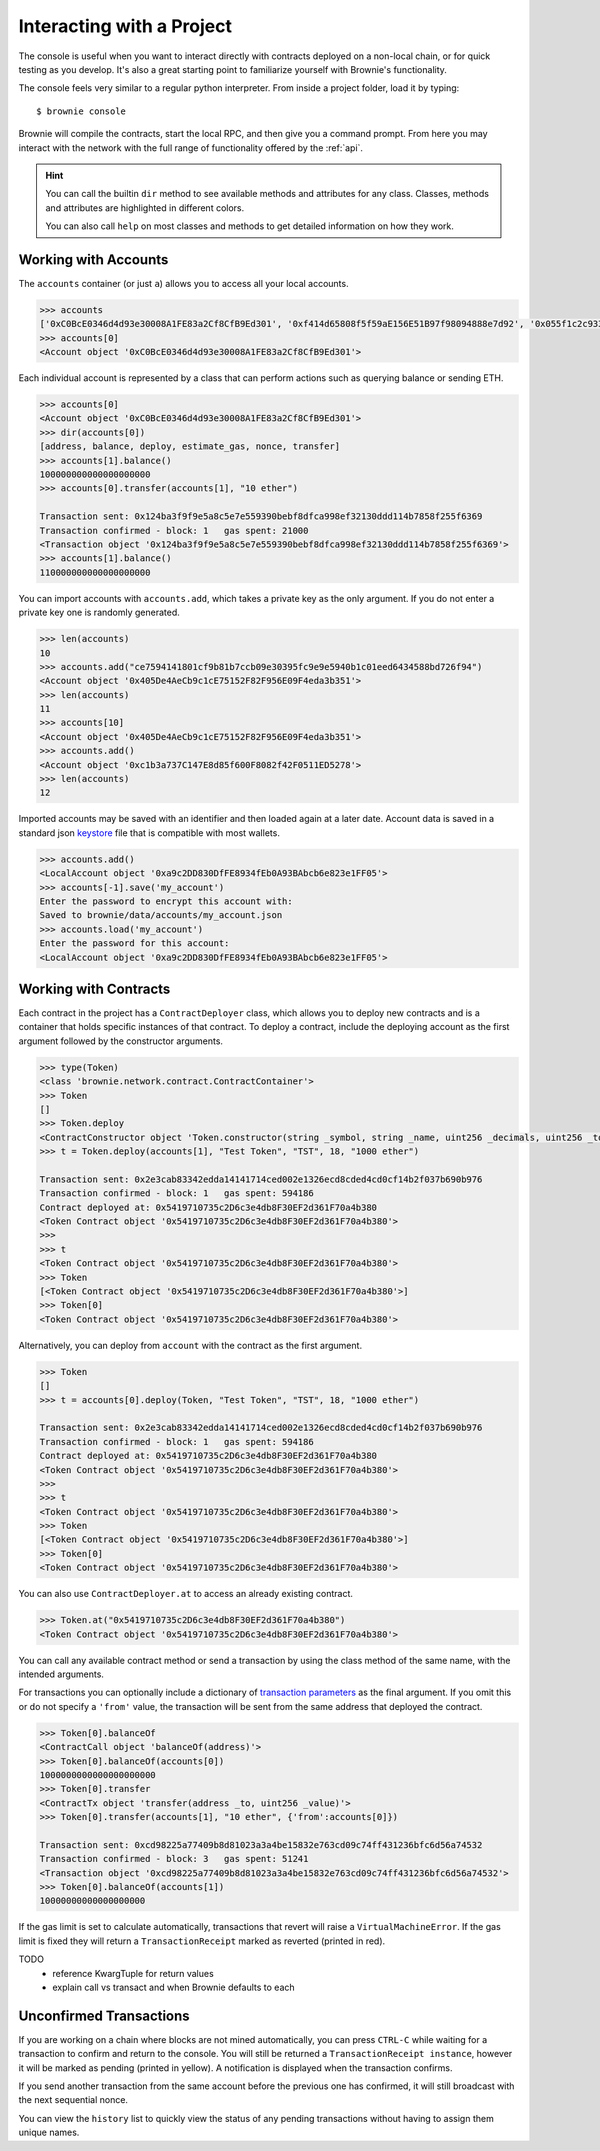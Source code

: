 .. _interaction:

==========================
Interacting with a Project
==========================

The console is useful when you want to interact directly with contracts deployed on a non-local chain, or for quick testing as you develop.  It's also a great starting point to familiarize yourself with Brownie's functionality.

The console feels very similar to a regular python interpreter. From inside a project folder, load it by typing:

::

    $ brownie console

Brownie will compile the contracts, start the local RPC, and then give you a command prompt. From here you may interact with the network with the full range of functionality offered by the :ref:`api`.

.. hint::

    You can call the builtin ``dir`` method to see available methods and attributes for any class. Classes, methods and attributes are highlighted in different colors.

    You can also call ``help`` on most classes and methods to get detailed information on how they work.

Working with Accounts
=====================

The ``accounts`` container (or just ``a``) allows you to access all your local accounts.

.. code-block:: python

    >>> accounts
    ['0xC0BcE0346d4d93e30008A1FE83a2Cf8CfB9Ed301', '0xf414d65808f5f59aE156E51B97f98094888e7d92', '0x055f1c2c9334a4e57ACF2C4d7ff95d03CA7d6741', '0x1B63B4495934bC1D6Cb827f7a9835d316cdBB332', '0x303E8684b9992CdFA6e9C423e92989056b6FC04b', '0x5eC14fDc4b52dE45837B7EC8016944f75fF42209', '0x22162F0D8Fd490Bde6Ffc9425472941a1a59348a', '0x1DA0dcC27950F6070c07F71d1dE881c3C67CEAab', '0xa4c7f832254eE658E650855f1b529b2d01C92359','0x275CAe3b8761CEdc5b265F3241d07d2fEc51C0d8']
    >>> accounts[0]
    <Account object '0xC0BcE0346d4d93e30008A1FE83a2Cf8CfB9Ed301'>

Each individual account is represented by a class that can perform actions such as querying balance or sending ETH.

.. code-block:: python

    >>> accounts[0]
    <Account object '0xC0BcE0346d4d93e30008A1FE83a2Cf8CfB9Ed301'>
    >>> dir(accounts[0])
    [address, balance, deploy, estimate_gas, nonce, transfer]
    >>> accounts[1].balance()
    100000000000000000000
    >>> accounts[0].transfer(accounts[1], "10 ether")

    Transaction sent: 0x124ba3f9f9e5a8c5e7e559390bebf8dfca998ef32130ddd114b7858f255f6369
    Transaction confirmed - block: 1   gas spent: 21000
    <Transaction object '0x124ba3f9f9e5a8c5e7e559390bebf8dfca998ef32130ddd114b7858f255f6369'>
    >>> accounts[1].balance()
    110000000000000000000

You can import accounts with ``accounts.add``, which takes a private key as the only argument. If you do not enter a private key one is randomly generated.

.. code-block:: python

    >>> len(accounts)
    10
    >>> accounts.add("ce7594141801cf9b81b7ccb09e30395fc9e9e5940b1c01eed6434588bd726f94")
    <Account object '0x405De4AeCb9c1cE75152F82F956E09F4eda3b351'>
    >>> len(accounts)
    11
    >>> accounts[10]
    <Account object '0x405De4AeCb9c1cE75152F82F956E09F4eda3b351'>
    >>> accounts.add()
    <Account object '0xc1b3a737C147E8d85f600F8082f42F0511ED5278'>
    >>> len(accounts)
    12

Imported accounts may be saved with an identifier and then loaded again at a later date. Account data is saved in a standard json `keystore <https://goethereumbook.org/keystore/>`__ file that is compatible with most wallets.

.. code-block:: python

    >>> accounts.add()
    <LocalAccount object '0xa9c2DD830DfFE8934fEb0A93BAbcb6e823e1FF05'>
    >>> accounts[-1].save('my_account')
    Enter the password to encrypt this account with:
    Saved to brownie/data/accounts/my_account.json
    >>> accounts.load('my_account')
    Enter the password for this account:
    <LocalAccount object '0xa9c2DD830DfFE8934fEb0A93BAbcb6e823e1FF05'>

Working with Contracts
======================

Each contract in the project has a ``ContractDeployer`` class, which allows you to deploy new contracts and is a container that holds specific instances of that contract. To deploy a contract, include the deploying account as the first argument followed by the constructor arguments.

.. code-block:: python

    >>> type(Token)
    <class 'brownie.network.contract.ContractContainer'>
    >>> Token
    []
    >>> Token.deploy
    <ContractConstructor object 'Token.constructor(string _symbol, string _name, uint256 _decimals, uint256 _totalSupply)'>
    >>> t = Token.deploy(accounts[1], "Test Token", "TST", 18, "1000 ether")

    Transaction sent: 0x2e3cab83342edda14141714ced002e1326ecd8cded4cd0cf14b2f037b690b976
    Transaction confirmed - block: 1   gas spent: 594186
    Contract deployed at: 0x5419710735c2D6c3e4db8F30EF2d361F70a4b380
    <Token Contract object '0x5419710735c2D6c3e4db8F30EF2d361F70a4b380'>
    >>>
    >>> t
    <Token Contract object '0x5419710735c2D6c3e4db8F30EF2d361F70a4b380'>
    >>> Token
    [<Token Contract object '0x5419710735c2D6c3e4db8F30EF2d361F70a4b380'>]
    >>> Token[0]
    <Token Contract object '0x5419710735c2D6c3e4db8F30EF2d361F70a4b380'>

Alternatively, you can deploy from ``account`` with the contract as the first argument.

.. code-block:: python

    >>> Token
    []
    >>> t = accounts[0].deploy(Token, "Test Token", "TST", 18, "1000 ether")

    Transaction sent: 0x2e3cab83342edda14141714ced002e1326ecd8cded4cd0cf14b2f037b690b976
    Transaction confirmed - block: 1   gas spent: 594186
    Contract deployed at: 0x5419710735c2D6c3e4db8F30EF2d361F70a4b380
    <Token Contract object '0x5419710735c2D6c3e4db8F30EF2d361F70a4b380'>
    >>>
    >>> t
    <Token Contract object '0x5419710735c2D6c3e4db8F30EF2d361F70a4b380'>
    >>> Token
    [<Token Contract object '0x5419710735c2D6c3e4db8F30EF2d361F70a4b380'>]
    >>> Token[0]
    <Token Contract object '0x5419710735c2D6c3e4db8F30EF2d361F70a4b380'>

You can also use ``ContractDeployer.at`` to access an already existing contract.

.. code-block:: python

    >>> Token.at("0x5419710735c2D6c3e4db8F30EF2d361F70a4b380")
    <Token Contract object '0x5419710735c2D6c3e4db8F30EF2d361F70a4b380'>

You can call any available contract method or send a transaction by using the class method of the same name, with the intended arguments.

For transactions you can optionally include a dictionary of `transaction parameters <https://web3py.readthedocs.io/en/stable/web3.eth.html#web3.eth.Eth.sendTransaction>`__ as the final argument. If you omit this or do not specify a ``'from'`` value, the transaction will be sent from the same address that deployed the contract.

.. code-block:: python

    >>> Token[0].balanceOf
    <ContractCall object 'balanceOf(address)'>
    >>> Token[0].balanceOf(accounts[0])
    1000000000000000000000
    >>> Token[0].transfer
    <ContractTx object 'transfer(address _to, uint256 _value)'>
    >>> Token[0].transfer(accounts[1], "10 ether", {'from':accounts[0]})

    Transaction sent: 0xcd98225a77409b8d81023a3a4be15832e763cd09c74ff431236bfc6d56a74532
    Transaction confirmed - block: 3   gas spent: 51241
    <Transaction object '0xcd98225a77409b8d81023a3a4be15832e763cd09c74ff431236bfc6d56a74532'>
    >>> Token[0].balanceOf(accounts[1])
    10000000000000000000

If the gas limit is set to calculate automatically, transactions that revert will raise a ``VirtualMachineError``. If the gas limit is fixed they will return a ``TransactionReceipt`` marked as reverted (printed in red).

TODO
 - reference KwargTuple for return values
 - explain call vs transact and when Brownie defaults to each


Unconfirmed Transactions
========================

If you are working on a chain where blocks are not mined automatically, you can press ``CTRL-C`` while waiting for a transaction to confirm and return to the console.  You will still be returned a ``TransactionReceipt instance``, however it will be marked as pending (printed in yellow). A notification is displayed when the transaction confirms.

If you send another transaction from the same account before the previous one has confirmed, it will still broadcast with the next sequential nonce.

You can view the ``history`` list to quickly view the status of any pending transactions without having to assign them unique names.
